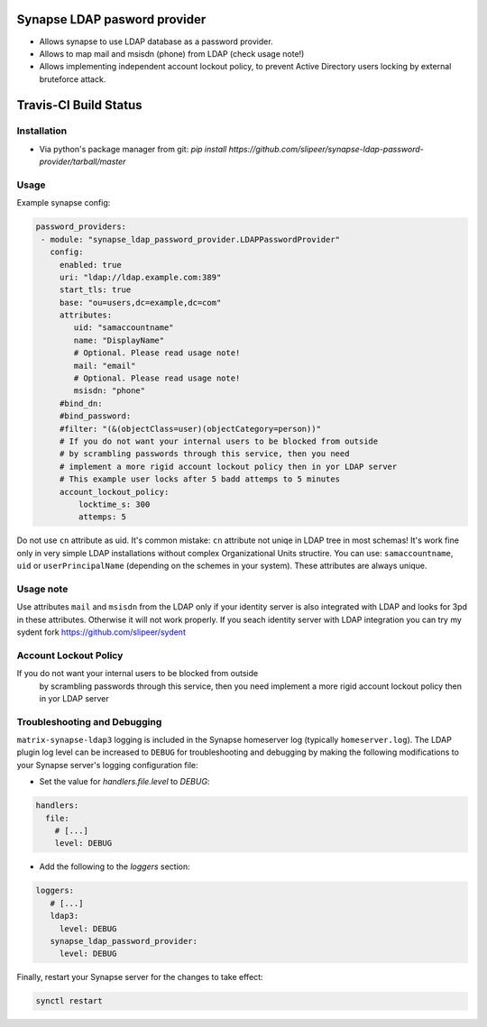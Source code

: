 Synapse LDAP pasword provider
=============================

- Allows synapse to use LDAP database as a password provider.
- Allows to map mail and msisdn (phone) from LDAP (check usage note!)
- Allows implementing independent account lockout policy, to prevent Active Directory users locking by external bruteforce attack.

Travis-CI Build Status
======================
.. image:: https://travis-ci.org/slipeer/synapse-ldap-password-provider.svg?branch=master
    :target: https://travis-ci.org/slipeer/synapse-ldap-password-provider

Installation
------------

- Via python's package manager from git: `pip install https://github.com/slipeer/synapse-ldap-password-provider/tarball/master`

Usage
-----

Example synapse config:

.. code:: yaml

   password_providers:
    - module: "synapse_ldap_password_provider.LDAPPasswordProvider"
      config:
        enabled: true
        uri: "ldap://ldap.example.com:389"
        start_tls: true
        base: "ou=users,dc=example,dc=com"
        attributes:
           uid: "samaccountname"
           name: "DisplayName"
           # Optional. Please read usage note!
           mail: "email"
           # Optional. Please read usage note!
           msisdn: "phone"
        #bind_dn:
        #bind_password:
        #filter: "(&(objectClass=user)(objectCategory=person))"
        # If you do not want your internal users to be blocked from outside
        # by scrambling passwords through this service, then you need
        # implement a more rigid account lockout policy then in yor LDAP server
        # This example user locks after 5 badd attemps to 5 minutes
        account_lockout_policy:
            locktime_s: 300
            attemps: 5


Do not use ``cn`` attribute as uid. It's common mistake: ``cn`` attribute not uniqe in LDAP tree in most schemas!
It's work fine only in very simple LDAP installations without complex Organizational Units structire.
You can use: ``samaccountname``, ``uid`` or ``userPrincipalName`` (depending on the schemes in your system). These attributes are always unique.

Usage note
----------

Use attributes ``mail`` and ``msisdn`` from the LDAP only if your identity server is also integrated with LDAP and looks for 3pd in these attributes.
Otherwise it will not work properly. If you seach identity server with LDAP integration you can try my sydent fork https://github.com/slipeer/sydent

Account Lockout Policy
----------------------
If you do not want your internal users to be blocked from outside
 by scrambling passwords through this service, then you need
 implement a more rigid account lockout policy then in yor LDAP server


Troubleshooting and Debugging
-----------------------------

``matrix-synapse-ldap3`` logging is included in the Synapse homeserver log
(typically ``homeserver.log``). The LDAP plugin log level can be increased to
``DEBUG`` for troubleshooting and debugging by making the following modifications
to your Synapse server's logging configuration file:

- Set the value for `handlers.file.level` to `DEBUG`:

.. code:: yaml

   handlers:
     file:
       # [...]
       level: DEBUG

- Add the following to the `loggers` section:

.. code:: yaml

   loggers:
      # [...]
      ldap3:
        level: DEBUG
      synapse_ldap_password_provider:
        level: DEBUG

Finally, restart your Synapse server for the changes to take effect:

.. code:: sh


   synctl restart

